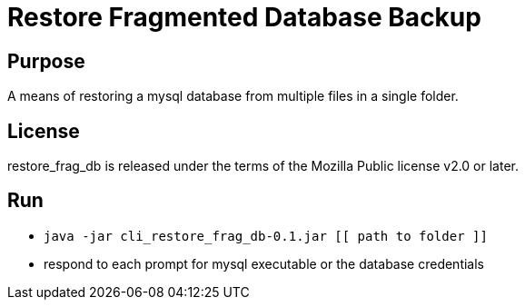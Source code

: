 
= Restore Fragmented Database Backup

== Purpose

A means of restoring a mysql database from multiple files in a single folder.

== License

restore_frag_db is released under the terms of the Mozilla Public license v2.0 or later.

== Run

* `java -jar cli_restore_frag_db-0.1.jar [[ path to folder ]]`
* respond to each prompt for mysql executable or the database credentials

















































